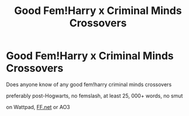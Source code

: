 #+TITLE: Good Fem!Harry x Criminal Minds Crossovers

* Good Fem!Harry x Criminal Minds Crossovers
:PROPERTIES:
:Author: goddessqueen222
:Score: 0
:DateUnix: 1612058252.0
:DateShort: 2021-Jan-31
:FlairText: Recommendationsforfanfics
:END:
Does anyone know of any good fem!harry criminal minds crossovers

preferably post-Hogwarts, no femslash, at least 25, 000+ words, no smut

on Wattpad, [[https://FF.net][FF.net]] or AO3

